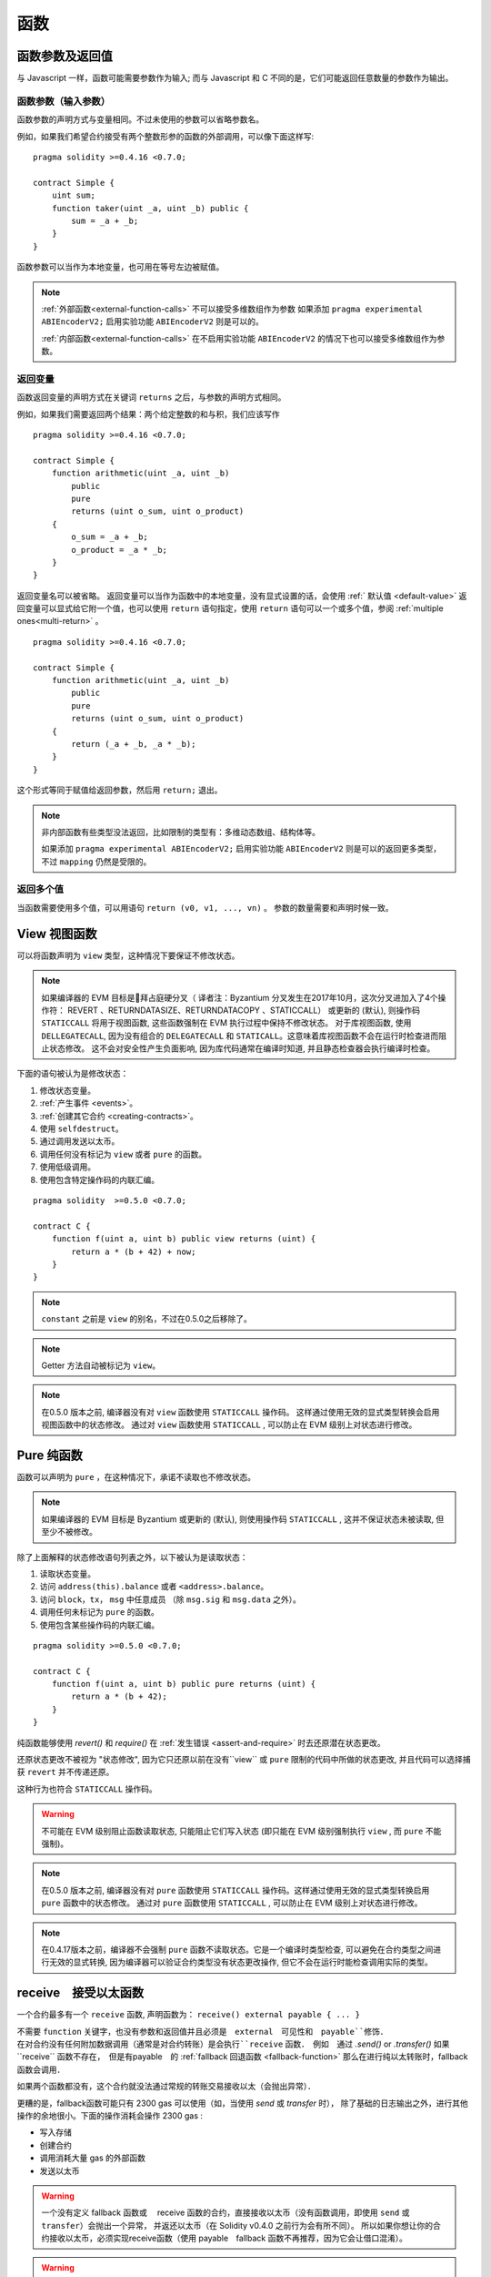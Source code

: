 
.. index:: ! functions

.. _functions:

******
函数
******

.. _function-parameters-return-variables:

函数参数及返回值
========================================

与 Javascript 一样，函数可能需要参数作为输入;
而与 Javascript 和 C 不同的是，它们可能返回任意数量的参数作为输出。


函数参数（输入参数）
------------------------------


函数参数的声明方式与变量相同。不过未使用的参数可以省略参数名。

例如，如果我们希望合约接受有两个整数形参的函数的外部调用，可以像下面这样写::


    pragma solidity >=0.4.16 <0.7.0;

    contract Simple {
        uint sum;
        function taker(uint _a, uint _b) public {
            sum = _a + _b;
        }
    }

函数参数可以当作为本地变量，也可用在等号左边被赋值。


.. note::

   :ref:`外部函数<external-function-calls>` 不可以接受多维数组作为参数
   如果添加  ``pragma experimental ABIEncoderV2;`` 启用实验功能  ``ABIEncoderV2`` 则是可以的。

   :ref:`内部函数<external-function-calls>` 在不启用实验功能  ``ABIEncoderV2`` 的情况下也可以接受多维数组作为参数。

.. index:: return array, return string, array, string, array of strings, dynamic array, variably sized array, return struct, struct


返回变量
----------------

函数返回变量的声明方式在关键词 ``returns`` 之后，与参数的声明方式相同。

例如，如果我们需要返回两个结果：两个给定整数的和与积，我们应该写作
::

    pragma solidity >=0.4.16 <0.7.0;

    contract Simple {
        function arithmetic(uint _a, uint _b)
            public
            pure
            returns (uint o_sum, uint o_product)
        {
            o_sum = _a + _b;
            o_product = _a * _b;
        }
    }


返回变量名可以被省略。
返回变量可以当作为函数中的本地变量，没有显式设置的话，会使用 :ref:` 默认值 <default-value>`
返回变量可以显式给它附一个值，也可以使用 ``return`` 语句指定，使用 ``return`` 语句可以一个或多个值，参阅 :ref:`multiple ones<multi-return>` 。

::

    pragma solidity >=0.4.16 <0.7.0;

    contract Simple {
        function arithmetic(uint _a, uint _b)
            public
            pure
            returns (uint o_sum, uint o_product)
        {
            return (_a + _b, _a * _b);
        }
    }

这个形式等同于赋值给返回参数，然后用 ``return;`` 退出。

.. note::
   非内部函数有些类型没法返回，比如限制的类型有：多维动态数组、结构体等。

   如果添加  ``pragma experimental ABIEncoderV2;`` 启用实验功能 ``ABIEncoderV2`` 则是可以的返回更多类型，不过 ``mapping``  仍然是受限的。

.. _multi-return:

返回多个值
-------------------------

当函数需要使用多个值，可以用语句 ``return (v0, v1, ..., vn)`` 。
参数的数量需要和声明时候一致。

.. index:: ! view function, function;view

.. _view-functions:

View 视图函数
==============

可以将函数声明为 ``view`` 类型，这种情况下要保证不修改状态。

.. note::

  如果编译器的 EVM 目标是拜占庭硬分叉（ 译者注：Byzantium 分叉发生在2017年10月，这次分叉进加入了4个操作符： REVERT 、RETURNDATASIZE、RETURNDATACOPY 、STATICCALL） 或更新的 (默认), 则操作码 ``STATICCALL`` 将用于视图函数, 这些函数强制在 EVM 执行过程中保持不修改状态。
  对于库视图函数, 使用 ``DELLEGATECALL``, 因为没有组合的 ``DELEGATECALL`` 和 ``STATICALL``。这意味着库视图函数不会在运行时检查进而阻止状态修改。
  这不会对安全性产生负面影响, 因为库代码通常在编译时知道, 并且静态检查器会执行编译时检查。


下面的语句被认为是修改状态：

#. 修改状态变量。
#. :ref:`产生事件 <events>`。
#. :ref:`创建其它合约 <creating-contracts>`。
#. 使用 ``selfdestruct``。
#. 通过调用发送以太币。
#. 调用任何没有标记为 ``view`` 或者 ``pure`` 的函数。
#. 使用低级调用。
#. 使用包含特定操作码的内联汇编。

::

    pragma solidity  >=0.5.0 <0.7.0;

    contract C {
        function f(uint a, uint b) public view returns (uint) {
            return a * (b + 42) + now;
        }
    }

.. note::
  ``constant`` 之前是 ``view`` 的别名，不过在0.5.0之后移除了。

.. note::
  Getter 方法自动被标记为 ``view``。

.. note::

  在0.5.0 版本之前, 编译器没有对 ``view`` 函数使用 ``STATICCALL`` 操作码。
  这样通过使用无效的显式类型转换会启用视图函数中的状态修改。
  通过对 ``view`` 函数使用 ``STATICCALL`` , 可以防止在 EVM 级别上对状态进行修改。


.. index:: ! pure function, function;pure

.. _pure-functions:

Pure 纯函数
==============

函数可以声明为 ``pure`` ，在这种情况下，承诺不读取也不修改状态。


.. note::
  如果编译器的 EVM 目标是 Byzantium 或更新的 (默认), 则使用操作码 ``STATICCALL`` , 这并不保证状态未被读取, 但至少不被修改。


除了上面解释的状态修改语句列表之外，以下被认为是读取状态：

#. 读取状态变量。
#. 访问 ``address(this).balance`` 或者 ``<address>.balance``。
#. 访问 ``block``，``tx``， ``msg`` 中任意成员 （除 ``msg.sig`` 和 ``msg.data`` 之外）。
#. 调用任何未标记为 ``pure`` 的函数。
#. 使用包含某些操作码的内联汇编。

::

    pragma solidity >=0.5.0 <0.7.0;

    contract C {
        function f(uint a, uint b) public pure returns (uint) {
            return a * (b + 42);
        }
    }

纯函数能够使用 `revert()` 和 `require()` 在 :ref:`发生错误 <assert-and-require>` 时去还原潜在状态更改。

还原状态更改不被视为 "状态修改", 因为它只还原以前在没有``view`` 或 ``pure`` 限制的代码中所做的状态更改, 并且代码可以选择捕获 ``revert`` 并不传递还原。

这种行为也符合 ``STATICCALL`` 操作码。


.. warning::
  不可能在 EVM 级别阻止函数读取状态, 只能阻止它们写入状态 (即只能在 EVM 级别强制执行 ``view`` , 而 ``pure`` 不能强制)。

.. note::
  在0.5.0 版本之前, 编译器没有对 ``pure`` 函数使用 ``STATICCALL`` 操作码。这样通过使用无效的显式类型转换启用 ``pure`` 函数中的状态修改。
  通过对 ``pure`` 函数使用 ``STATICCALL`` , 可以防止在 EVM 级别上对状态进行修改。


.. note::

  在0.4.17版本之前，编译器不会强制 ``pure`` 函数不读取状态。它是一个编译时类型检查, 可以避免在合约类型之间进行无效的显式转换, 因为编译器可以验证合约类型没有状态更改操作, 但它不会在运行时能检查调用实际的类型。


.. index:: ! receive ether function, function;receive ! receive

.. _receive-ether-function:

receive　接受以太函数
======================

一个合约最多有一个 ``receive`` 函数, 声明函数为：
``receive() external payable { ... }``

不需要 ``function`` 关键字，也没有参数和返回值并且必须是　``external``　可见性和　``payable``修饰．
在对合约没有任何附加数据调用（通常是对合约转账）是会执行``receive`` 函数．　例如　通过 `.send()` or `.transfer()`
如果``receive`` 函数不存在，　但是有payable　的 :ref:`fallback 回退函数 <fallback-function>`　
那么在进行纯以太转账时，fallback 函数会调用．　
　
如果两个函数都没有，这个合约就没法通过常规的转账交易接收以太（会抛出异常）．


更糟的是，fallback函数可能只有 2300 gas 可以使用（如，当使用 `send` 或 `transfer` 时）， 除了基础的日志输出之外，进行其他操作的余地很小。下面的操作消耗会操作 2300  gas :

- 写入存储
- 创建合约
- 调用消耗大量 gas 的外部函数
- 发送以太币


.. warning::
    一个没有定义 fallback 函数或　 receive 函数的合约，直接接收以太币（没有函数调用，即使用 ``send`` 或 ``transfer``）会抛出一个异常，
    并返还以太币（在 Solidity v0.4.0 之前行为会有所不同）。
    所以如果你想让你的合约接收以太币，必须实现receive函数（使用 payable　fallback 函数不再推荐，因为它会让借口混淆）。

.. warning::
    一个没有receive函数的合约，可以作为 `coinbase 交易` （又名 `矿工区块回报` ）的接收者或者作为 ``selfdestruct`` 的目标来接收以太币。

    一个合约不能对这种以太币转移做出反应，因此也不能拒绝它们。这是 EVM 在设计时就决定好的，而且 Solidity 无法绕过这个问题。

    这也意味着 ``address(this).balance`` 可以高于合约中实现的一些手工记帐的总和（例如在receive　函数中更新的累加器记帐）。

下面是一个例子：

::

    pragma solidity ^0.6.0;

    // 这个合约会保留所有发送给它的以太币，没有办法取回。　
    contract Sink {
        event Received(address, uint);
        receive() external payable {
            emit Received(msg.sender, msg.value);
        }
    }


.. index:: ! fallback function, function;fallback

.. _fallback-function:

Fallback 回退函数
=================

合约可以最多有一个未命名的函数。函数声明为：

``fallback () external [payable]``

这个函数不能有参数也不能有返回值，也没有　``function``　关键字．　必须是　``external``　可见性


如果在一个对合约调用中，没有其他函数与给定的函数标识符匹配fallback会被调用．
或者在没有 :ref:`receive 函数 <receive-ether-function>`　时，而没有提供附加数据对合约调用，那么fallback 函数会被执行。

fallback　函数始终会接收数据，但为了同时接收以太时，必须标记为　 ``payable``'。


更糟的是，如果回退函数在接收以太时调用，可能只有 2300 gas 可以使用，参考　:ref:`receive接收函数 <receive-ether-function>`

与任何其他函数一样，只要有足够的 gas 传递给它，回退函数就可以执行复杂的操作。

.. warning::
    ``payable`` 的fallback函数也可以在纯以太转账的时候执行， 如果没有　:ref:`receive 以太函数 <receive-ether-function>`
    推荐总是定义一个receive函数，而不是定义一个``payable`` 的fallback函数，

.. note::
    即使 fallback 函数不能有参数，仍然可以使用 ``msg.data`` 来获取随调用提供的任何有效数据。
    在检查了 ``msg.data`` 的前四个字节之后，

    您可以用　``abi.decode`` 与数组切片语法一起使用来解码ABI编码的数据：
     ``(c, d) = abi.decode(msg.data[4:], (uint256, uint256));``

     请注意，这仅应作为最后的手段，而应使用对应的函数。



::

    pragma solidity >0.６.１ <0.7.0;

    contract Test {
        // 发送到这个合约的所有消息都会调用此函数（因为该合约没有其它函数）。
        // 向这个合约发送以太币会导致异常，因为 fallback 函数没有 `payable` 修饰符
        fallback() external { x = 1; }
        uint x;
    }


    // 这个合约会保留所有发送给它的以太币，没有办法返还。
    contract TestPayable {
        // 除了纯转账外，所有的调用都会调用这个函数．
        // (因为除了 receive 函数外，没有其他的函数).
        // 任何对合约非空calldata 调用会执行回退函数(即使是调用函数附加以太).
        fallback() external payable { x = 1; y = msg.value; }

        // 纯转账调用这个函数，例如对每个空empty calldata的调用
        receive() external payable { x = 2; y = msg.value; }
        uint x;
        uint y;
    }

    contract Caller {
        function callTest(Test test) public returns (bool) {
            (bool success,) = address(test).call(abi.encodeWithSignature("nonExistingFunction()"));
            require(success);
            //  test.x 结果变成 == 1。

            // address(test) 不允许直接调用 ``send`` ,  因为 ``test`` 没有 payable 回退函数
            //  转化为 ``address payable`` 类型 , 然后才可以调用 ``send``
            address payable testPayable = payable(address(test));


            // 以下将不会编译，但如果有人向该合约发送以太币，交易将失败并拒绝以太币。
            // test.send(2 ether）;
        }

        function callTestPayable(TestPayable test) public returns (bool) {
            (bool success,) = address(test).call(abi.encodeWithSignature("nonExistingFunction()"));
            require(success);
            // 结果 test.x 为 1  test.y 为 0.
            (success,) = address(test).call{value: 1}(abi.encodeWithSignature("nonExistingFunction()"));
            require(success);
            // 结果test.x 为1 and test.y 为 1.

            // 发送以太币, TestPayable 的 receive　函数被调用．
            require(address(test).send(2 ether));
            // 结果 in test.x 为 2 and test.y 为 2 ether.
        }

    }

.. index:: ! overload

.. _overload-function:

函数重载
====================

合约可以具有多个不同参数的同名函数，称为“重载”（overloading），这也适用于继承函数。以下示例展示了合约 ``A`` 中的重载函数 ``f``。

::

    pragma solidity >=0.4.16 <0.7.0;

    contract A {
        function f(uint _in) public pure returns (uint out) {
            out = _in;
        }

        function f(uint _in, bool _really) public pure returns (uint out) {
            if (_really)
                out = _in;
        }
    }

重载函数也存在于外部接口中。如果两个外部可见函数仅区别于 Solidity 内的类型而不是它们的外部类型则会导致错误。

::

    // 以下代码无法编译
    pragma solidity >=0.4.16 <0.7.0;

    contract A {
        function f(B _in) public pure returns (B out) {
            out = _in;
        }

        function f(address _in) public pure returns (address out) {
            out = _in;
        }
    }

    contract B {
    }


以上两个 ``f`` 函数重载都接受了 ABI 的地址类型，虽然它们在 Solidity 中被认为是不同的。

重载解析和参数匹配
-----------------------------------------

通过将当前范围内的函数声明与函数调用中提供的参数相匹配，可以选择重载函数。
如果所有参数都可以隐式地转换为预期类型，则选择函数作为重载候选项。如果一个候选都没有，解析失败。

.. note::
    返回参数不作为重载解析的依据。

::

    pragma solidity >=0.4.16 <0.7.0;

    contract A {
        function f(uint8 _in) public pure returns (uint8 out) {
            out = _in;
        }

        function f(uint256 _in) public pure returns (uint256 out) {
            out = _in;
        }
    }

调用  ``f(50)`` 会导致类型错误，因为 ``50`` 既可以被隐式转换为 ``uint8`` 也可以被隐式转换为 ``uint256``。
另一方面，调用 ``f(256)`` 则会解析为 ``f(uint256)`` 重载，因为 ``256`` 不能隐式转换为 ``uint8``。
